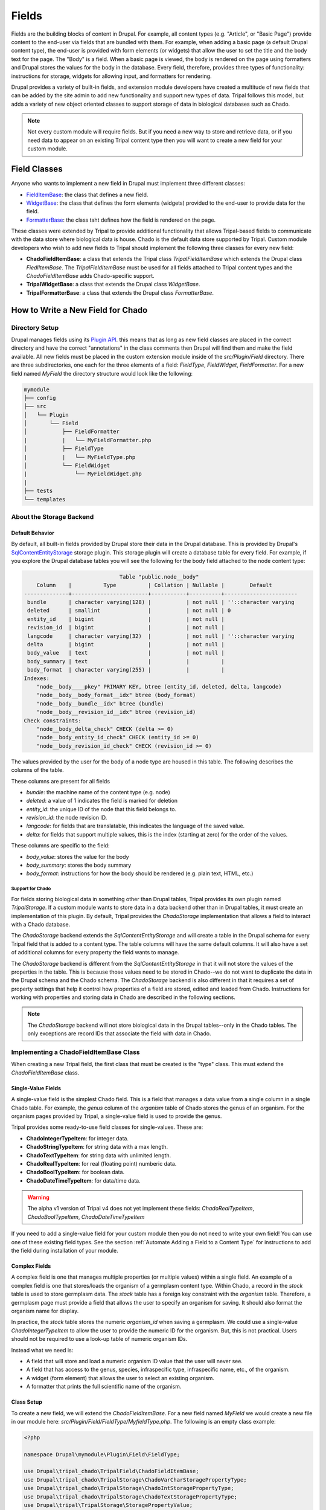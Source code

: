 
Fields
======

Fields are the building blocks of content in Drupal. For example, all content
types (e.g. "Article", or "Basic Page") provide content to the end-user via
fields that are bundled with them.  For example, when adding a basic
page (a default Drupal content type), the end-user is provided with form
elements (or widgets) that allow the user to set the title and the body text
for the page. The "Body" is a field.  When a basic page is
viewed, the body is rendered on the page using formatters and
Drupal stores the values for the body in the database. Every
field, therefore, provides three types of functionality: instructions
for storage, widgets for allowing input, and formatters for rendering.

Drupal provides a variety of built-in fields, and extension module developers
have created a multitude of new fields that can be added by the site admin
to add new functionality and support new types of data.  Tripal follows this
model, but adds a variety of new object oriented classes to support storage
of data in biological databases such as Chado.

.. note::

  Not every custom module will require fields. But if you need a new way
  to store and retrieve data, or if you need data to appear on an existing
  Tripal content type then you will want to create a new field for your
  custom module.

Field Classes
-------------
Anyone who wants to implement a new field in Drupal must implement three
different classes:

- `FieldItemBase <https://api.drupal.org/api/drupal/core%21lib%21Drupal%21Core%21Field%21FieldItemBase.php/class/FieldItemBase/9.4.x>`_:
  the class that defines a new field.
- `WidgetBase <https://api.drupal.org/api/drupal/core%21lib%21Drupal%21Core%21Field%21WidgetBase.php/class/WidgetBase/9.4.x>`_:
  the class that defines the form elements (widgets) provided to the end-user
  to provide data for the field.
- `FormatterBase <https://api.drupal.org/api/drupal/core%21lib%21Drupal%21Core%21Field%21FormatterBase.php/class/FormatterBase/9.4.x>`_:
  the class taht defines how the field is rendered on the page.

These classes were extended by Tripal to provide additional
functionality that allows Tripal-based fields to communicate with the data
store where biological data is house. Chado is the default data store supported
by Tripal.  Custom module developers who wish to add new fields to Tripal
should implement the following three classes for every new field:

- **ChadoFieldItemBase**: a class that extends the Tripal class `TripalFieldItemBase`
  which extends the Drupal class `FiedlItemBase`. The `TripalFieldItemBase`
  must be used for all fields attached to Tripal content types and the
  `ChadoFieldItemBase` adds Chado-specific support.
- **TripalWidgetBase**: a class that extends the Drupal class `WidgetBase`.
- **TripalFormatterBase**: a class that extends the Drupal class `FormatterBase`.


How to Write a New Field for Chado
-----------------------------------

Directory Setup
^^^^^^^^^^^^^^^
Drupal manages fields using its `Plugin API <https://www.drupal.org/docs/drupal-apis/plugin-api>`_.
this means that as long as new field classes are placed in the correct directory
and have the correct "annotations" in the class comments then Drupal will find them
and make the field available.  All new fields must be placed in the custom
extension module inside of the `src/Plugin/Field` directory. There are three
subdirectories, one each for the three elements of a field:
`FieldType`, `FieldWidget`, `FieldFormatter`.  For a new field named `MyField`
the directory structure would look like the following:


.. code::

  mymodule
  ├── config
  ├── src
  │   └── Plugin
  │       └── Field
  │           ├── FieldFormatter
  |           |   └── MyFieldFormatter.php
  │           ├── FieldType
  |           |   └── MyFieldType.php
  │           └── FieldWidget
  |               └── MyFieldWidget.php
  |
  ├── tests
  └── templates


About the Storage Backend
^^^^^^^^^^^^^^^^^^^^^^^^^
Default Behavior
~~~~~~~~~~~~~~~~
By default, all built-in fields provided by Drupal store their data in the
Drupal database.  This is provided by Drupal's
`SqlContentEntityStorage <https://api.drupal.org/api/drupal/core%21lib%21Drupal%21Core%21Entity%21Sql%21SqlContentEntityStorage.php/class/SqlContentEntityStorage/9.4.x>`_
storage plugin. This storage plugin will create a database table for every field.
For example, if you explore the Drupal database tables you will see the
following for the body field attached to the node content type:

.. code::

                                Table "public.node__body"
      Column    |          Type          | Collation | Nullable |        Default
  --------------+------------------------+-----------+----------+-----------------------
   bundle       | character varying(128) |           | not null | ''::character varying
   deleted      | smallint               |           | not null | 0
   entity_id    | bigint                 |           | not null |
   revision_id  | bigint                 |           | not null |
   langcode     | character varying(32)  |           | not null | ''::character varying
   delta        | bigint                 |           | not null |
   body_value   | text                   |           | not null |
   body_summary | text                   |           |          |
   body_format  | character varying(255) |           |          |
  Indexes:
      "node__body____pkey" PRIMARY KEY, btree (entity_id, deleted, delta, langcode)
      "node__body__body_format__idx" btree (body_format)
      "node__body__bundle__idx" btree (bundle)
      "node__body__revision_id__idx" btree (revision_id)
  Check constraints:
      "node__body_delta_check" CHECK (delta >= 0)
      "node__body_entity_id_check" CHECK (entity_id >= 0)
      "node__body_revision_id_check" CHECK (revision_id >= 0)

The values provided by the user for the body of a node type are housed in this
table.  The following describes the columns of the table.

These columns are present for all fields

- `bundle`: the machine name of the content type (e.g. node)
- `deleted`: a value of 1 indicates the field is marked for deletion
- `entity_id`: the unique ID of the node that this field belongs to.
- `revision_id`: the node revision ID.
- `langcode`: for fields that are translatable, this indicates the language
  of the saved value.
- `delta`: for fields that support multiple values, this is the index (starting
  at zero) for the order of the values.

These columns are specific to the field:

- `body_value`:  stores the value for the body
- `body_summary`: stores the body summary
- `body_format`: instructions for how the body should be rendered (e.g. plain
  text, HTML, etc.)


Support for Chado
`````````````````
For fields storing biological data in something other than Drupal tables,
Tripal provides its own plugin named `TripalStorage`.  If a custom module wants to
store data in a data backend other than in Drupal tables, it must create an implementation
of this plugin. By default, Tripal provides the `ChadoStorage` implementation
that allows a field to interact with a Chado database.

The `ChadoStorage` backend extends the `SqlContentEntityStorage` and
will create a table in the Drupal schema for every Tripal field that is
added to a content type.  The table columns will have the same default columns.
It will also have a set of additional columns for every property the field wants
to manage.

The `ChadoStorage` backend is different from the `SqlContentEntityStorage`
in that it will not store the values of the properties in the table.  This is
because those values need to be stored in Chado--we do not want to duplicate
the data in the Drupal schema and the Chado schema.  The  `ChadoStorage`
backend is also different in that it requires a set of property settings that
help it control how properties of a field are stored, edited and loaded from
Chado. Instructions for working with properties and storing data in Chado are
described in the following sections.

.. note::

  The `ChadoStorage` backend will not store biological data in the Drupal
  tables--only in the Chado tables.  The only exceptions are record IDs that
  associate the field with data in Chado.


Implementing a ChadoFieldItemBase Class
^^^^^^^^^^^^^^^^^^^^^^^^^^^^^^^^^^^^^^^
When creating a new Tripal field, the first class that must be created is the
"type" class. This must extend the `ChadoFieldItemBase` class.

Single-Value Fields
~~~~~~~~~~~~~~~~~~~
A single-value field is the simplest Chado field.  This is a field that manages
a data value from a single column in a single Chado table.  For example,
the `genus` column of the `organism` table of Chado stores the genus of an
organism.  For the organism pages provided by Tripal, a single-value
field is used to provide the genus.

Tripal provides some ready-to-use field classes for single-values.  These are:

- **ChadoIntegerTypeItem**: for integer data.
- **ChadoStringTypeItem**: for string data with a max length.
- **ChadoTextTypeItem**: for string data with unlimited length.
- **ChadoRealTypeItem**:  for real (floating point) numberic data.
- **ChadoBoolTypeItem**: for boolean data.
- **ChadoDateTimeTypeItem**:  for data/time data.

.. warning::

  The alpha v1 version of Tripal v4 does not yet implement these fields:
  `ChadoRealTypeItem`,  `ChadoBoolTypeItem`, `ChadoDateTimeTypeItem`

If you need to add a single-value field for your custom module then you do not
need to write your own field! You can use one of these existing field types.
See the section :ref:`Automate Adding a Field to a Content Type` for
instructions to add the field during installation of your module.

Complex Fields
~~~~~~~~~~~~~~
A complex field is one that manages multiple properties (or multiple values) within a single field.  An example
of a complex field is one that stores/loads the organism of a germplasm content type.
Within Chado, a record in the `stock` table is used to store germplasm data. The
`stock` table has a foreign key constraint with the `organism` table. Therefore,
a germplasm page must provide a field that allows the user to specify an organism
for saving. It should also format the organism name for display.

In practice, the `stock` table stores the numeric `organism_id` when saving
a germplasm.  We could use a single-value `ChadoIntegerTypeItem` to allow the
user to provide the numeric ID for the organism.  But, this is not practical.
Users should not be required to use a look-up table of numeric organism IDs.

Instead what we need is:

- A field that will store and load a numeric organism ID value that the
  user will never see.
- A field that has access to the genus, species, infraspecific type,
  infraspecific name, etc., of the organism.
- A widget (form element) that allows the user to select an existing organism.
- A formatter that prints the full scientific name of the organism.


Class Setup
~~~~~~~~~~~
To create a new field, we will extend the `ChadoFieldItemBase`.  For a new
field named `MyField` we would create a new file in our module here:
`src/Plugin/Field/FieldType/MyfieldType.php`.  The following is an empty
class example:

.. code-block:: php

  <?php

  namespace Drupal\mymodule\Plugin\Field\FieldType;

  use Drupal\tripal_chado\TripalField\ChadoFieldItemBase;
  use Drupal\tripal_chado\TripalStorage\ChadoVarCharStoragePropertyType;
  use Drupal\tripal_chado\TripalStorage\ChadoIntStoragePropertyType;
  use Drupal\tripal_chado\TripalStorage\ChadoTextStoragePropertyType;
  use Drupal\tripal\TripalStorage\StoragePropertyValue;

  /**
   * Plugin implementation of Tripal string field type.
   *
   * @FieldType(
   *   id = "MyField",
   *   label = @Translation("MyField Field"),
   *   description = @Translation("An example field"),
   *   default_widget = "MyFieldWidget",
   *   default_formatter = "MyFieldFormatter"
   * )
   */
  class MyField extends ChadoFieldItemBase {

    public static $id = "MyField";

    /**
     * {@inheritdoc}
     */
    public static function defaultFieldSettings() {
      $settings = [];
      return $settings + parent::defaultFieldSettings();
    }

    /**
     * {@inheritdoc}
     */
    public function fieldSettingsForm(array $form, FormStateInterface $form_state) {
      $elements = [];
      return $elements + parent::fieldSettingsForm($form, $form_state);
    }

    /**
     * {@inheritdoc}
     */
    public static function defaultStorageSettings() {
      $settings = parent::defaultStorageSettings();
      return $settings;
    }

    /**
     * {@inheritdoc}
     */
    public function storageSettingsForm(array &$form, FormStateInterface $form_state, $has_data) {
      $elements = [];
      return $elements + parent::storageSettingsForm($form,$form_state,$has_data);
    }

    /**
     * {@inheritdoc}
     */
    public function getConstraints() {
      $constraints = parent::getConstraints();
      return $constraints;
    }

    /**
     * {@inheritdoc}
     */
    public static function tripalTypes($field_definition) {
      $entity_type_id = $field_definition->getTargetEntityTypeId();

      // Get the settings for this field.
      $settings = $field_definition->getSetting('storage_plugin_settings');
      $base_table = $settings['base_table'];

      // Determine the primary key of the base table.
      $chado = \Drupal::service('tripal_chado.database');
      $schema = $chado->schema();
      $base_schema_def = $schema->getTableDef($base_table, ['format' => 'Drupal']);
      $base_pkey_col = $base_schema_def['primary key'];

      // Return the array of property types.
      return [
        new ChadoIntStoragePropertyType($entity_type_id, self::$id,'record_id', [
          'action' => 'store_id',
          'drupal_store' => TRUE,
          'chado_table' => $base_table,
          'chado_column' => $base_pkey_col
        ]),
      ];
    }
  }

Below is a line-by-line explanation of each section of the code snippet above.

Namespace and Use Statements
````````````````````````````

The following should always be present and specifies the namespace for this
field.

.. code-block:: php

  namespace Drupal\mymodule\Plugin\Field\FieldType;


.. note::

  Be sure to change `mymodule` in the `namespace` to the name of your module.

.. warning::

  If you misspell the `namespace` your field will not work properly.


The following "use" statements are required for all Chado fields.

.. code-block:: php

  use Drupal\tripal_chado\TripalField\ChadoFieldItemBase;
  use Drupal\tripal\TripalStorage\StoragePropertyValue;

The following "use" statements are for each type of property your class will
support. See the :ref:`Property Types` section for a listing of property
classes you could import if needed.

.. code-block:: php

  use Drupal\tripal_chado\TripalStorage\ChadoVarCharStoragePropertyType;
  use Drupal\tripal_chado\TripalStorage\ChadoIntStoragePropertyType;
  use Drupal\tripal_chado\TripalStorage\ChadoTextStoragePropertyType;


Annotation Section
``````````````````

The annotation section in the class file is the in-line comments for the class.
Note the @FieldType stanza in the comments. Drupal
uses these annotations to recognize the new field. It provides information such
as the field ID, label and description. It also indicates the default widget
and formatter class. This annotation is required.

.. code-block:: php

  /**
   * Plugin implementation of Tripal string field type.
   *
   * @FieldType(
   *   id = "MyField",
   *   label = @Translation("MyField Field"),
   *   description = @Translation("An example field"),
   *   default_widget = "MyFieldWidget",
   *   default_formatter = "MyFieldFormatter"
   * )
   */

.. warning::

   If the annotation section is not present, has misspellings or is not
   complete, the field will not be recognized by Drupal.


Class Definition
````````````````

Next, the class definition line must extend the `ChadoFieldItemBase` class. You
must name your class the same as the filename in which it is contained (minus
the `.php` extension).

.. code-block:: php

  class MyField extends ChadoFieldItemBase {


.. warning::

    If you misspell the class name such that it is not the same as the filename
    of the file in which it is contained, then the field will not be recognized by
    Drupal.

The defaultFieldSettings() Function
```````````````````````````````````
This is an optional function.  If your field requires some additional settings
that must be set when the field is added to a content type you can set
those here.

.. code-block:: php

  public static function defaultFieldSettings() {
    $settings = [];
    return $settings + parent::defaultFieldSettings();
  }

This function will return an associative array of all settings your field supports.
You are free to use whatever settings you want.  However, all fields in Tripal
must be mapped to a controlled vocabulary term. Therefore, Tripal will automatically
add the following settings to every field:

  - **termIdSpace**: the namespace of the controlled vocabulary of the term assigned
    to this field (e.g. GO for the Gene Ontology; SO for the Sequence Ontology).
  - **termAccession**: the accession of the term assigned to this field.

These settings are automatically attached to the field when the `parent::defaultFieldSettings()`
function is called.

As an example, the Tripal organism field sets the term ID space and accession:

.. code:: php

  public static function defaultFieldSettings() {
    $settings = parent::defaultFieldSettings();
    $settings['termIdSpace'] = 'OBI';
    $settings['termAccession'] = '0100026';
    return $settings;
  }

Not all fields will need the `termIdSpace` and `termAccession` hardcoded like
in the example above.  A field can be re-used for different terms and those
can be set with the field is added automatically. See the
:ref:`Automate Adding a Field to a Content Type` section.

The defaultStorageSettings() Function
`````````````````````````````````````
The field settings described in the previous function apply to the field. But
some settings may be needed for the storage backend. Drupal distinguishes
between field settings and field storage settings.

.. code:: php

  /**
   * {@inheritdoc}
   */
  public static function defaultStorageSettings() {
    $settings = parent::defaultStorageSettings();
    $settings['storage_plugin_settings']['base_column'] = '';
    return $settings;
  }

In the example above the first line calls ``parent::defaultStorageSettings()``.
this will retrieve the default settings for all Chado fields.  This
includes a setting named ``base_table`` in the ``storage_plugin_settings`` array.
The ``ChadoStorage`` backend requires a ``base_table`` setting to tell it what table
of Chado this field works with.  Tripal will pass to the storage backend any settings
in the ``storage_plugin_settings`` array. But you are free to add any additional
settings you would like to help manage your field, especially if those settings
help the field define how it will interact with Chado.

An example where a storage settings is needed is in the ``ChadoStringTypeItem`` field
that gets used for any single-value string mapped to a Chado table column.  Here
we must set the maximum length of the string. Here is the corresonding ``defaultStorageSettings``
function from this field:

.. code:: php

  public static function defaultStorageSettings() {
    $settings = parent::defaultStorageSettings();
    $settings['max_length'] = 255;
    $settings['storage_plugin_settings']['base_table'] = '';
    $settings['storage_plugin_settings']['base_column'] = '';
    return $settings;
  }

The storageSettingsForm() Function
``````````````````````````````````
If a field needs input from the user to provide values for settings, then the
`storageSettingsForm()` function can be implemented.  Add the form
elements needed for the user to provide values.

For example, the `ChadoStringTypeItem` field wants to allow the site admin to
set the maximum string length.

.. code:: php

  public function storageSettingsForm(array &$form, FormStateInterface $form_state, $has_data) {
    $elements = [];
    $elements['max_length'] = [
      '#type' => 'number',
      '#title' => t('Maximum length'),
      '#default_value' => $this->getSetting('max_length'),
      '#required' => TRUE,
      '#description' => t('The maximum length of the field in characters.'),
      '#min' => 1,
      '#disabled' => $has_data,
    ];
    return $elements + parent::storageSettingsForm($form,$form_state,$has_data);
  }

The site admin will be able to change the storage settings if they:

- Navigate to `Structure > Tripal Content Types`
- Choose the `Manage fields` option in the dropdown next to the Tripal content type.
- Choose the `Edit` option in the dropdown next to a field of type "Chado String Field Type"
- Clicking on the `Settings` tab.

.. warning::

  The key of the `$elements` array must match the name of the setting.  In the
  example code above, notice that "max_length" is used in the elements
  array and is the name of the setting.

.. note::

  Site admins can change storage settings for a field only before it is used.
  Once the field is used to store data on a live entity, storage settings are
  fixed.

The fieldSettingsForm() Function
````````````````````````````````
The `fieldSettingsForm()` functions in the same was as the `storageSettingsForm()`
function but for the field settings.


The getConstraints() Function
`````````````````````````````
The `getConstraints()` function is used to provide a set of constraints to
ensure that values provided to fields are appropriate. You can read more
about defining validation contraints for fields
`here <https://www.drupal.org/docs/drupal-apis/entity-api/entity-validation-api/defining-constraints-validations-on-entities-andor-fields>`_.

For following code example, is from the `ChadoStringTypeItem` field. It wants
to ensure that that max length of the string is not exceeded.

.. code:: php

  public function getConstraints() {
    $constraints = parent::getConstraints();
    if ($max_length = $this->getSetting('max_length')) {
      $constraint_manager = \Drupal::typedDataManager()->getValidationConstraintManager();
      $constraints[] = $constraint_manager->create('ComplexData', [
        'value' => [
          'Length' => [
            'max' => $max_length,
            'maxMessage' => t('%name: may not be longer than @max characters.', [
              '%name' => $this
              ->getFieldDefinition()
              ->getLabel(),
              '@max' => $max_length,
            ]),
          ],
        ],
      ]);
    }
    return $constraints;
  }

The tripalTypes() Function
``````````````````````````
The `tripalTypes()` function is used to specify the property types that this
field will manage.  A field may house as many properties as it needs. For
example, the organism field that may appear on a stock page needs to track the
genus, species, infraspecific type, and infraspecific name for an organism.
These can be tracked using properties. Each property is of a
specific type such as string, text, integer, etc. This function is used to define the property types.
A property type is actually an object, thus, this function returns an array of property type
objects. See the :ref:`Property Types` section below for more information about
these object classes.

In the code block below you can see the steps where the field settings are
retrieved, and then used to create an array containing a single property.
More about properties is described in the next section.

.. code-block:: php

  public static function tripalTypes($field_definition) {
    $entity_type_id = $field_definition->getTargetEntityTypeId();

    // Get the settings for this field.
    $settings = $field_definition->getSetting('storage_plugin_settings');
    $base_table = $settings['base_table'];

    // Determine the primary key of the base table.
    $chado = \Drupal::service('tripal_chado.database');
    $schema = $chado->schema();
    $base_schema_def = $schema->getTableDef($base_table, ['format' => 'Drupal']);
    $base_pkey_col = $base_schema_def['primary key'];

    // Return the array of property types.
    return [
      new ChadoIntStoragePropertyType($entity_type_id, self::$id,'record_id', [
        'action' => 'store_id',
        'drupal_store' => TRUE,
        'chado_table' => $base_table,
        'chado_column' => $base_pkey_col
      ]),
    ];
  }


Property Types
``````````````
As was introduced in the :ref:`The tripalTypes() Function` section above, each
field must define the set of properties that it will manage. The set of property
types is returned by the `tripalTypes()` function.

Tripal provides a variety of property type classes that you will use to define these
properties.  These are named after PostgreSQL column types:

- **ChadoBoolStoragePropertyType**: a boolean property.
- **ChadoDateTimeStoragePropertyType**: a date/time property.
- **ChadoIntStoragePropertyType**: an integer property.
- **ChadoRealStoragePropertyType**: a floating point property.
- **ChadoTextStoragePropertyType**: an unlimited string property.
- **ChadoVarCharStoragePropertyType**: a string property with a maximum length.

All of these classes can be instantiated with four arguments:

- The entity type ID:  the unique ID for the entity type.
- The field ID:  the unique ID of the field this property belongs to.
- The property "key": a unique key for this property.
- The property settings: an array of settings for this property. See the :ref:`Property Settings`
  section below for more information on how to specify the property settings array.


Property Settings
`````````````````
The :ref:`Property Types` section above indicated that each property type class
has a fourth argument that provides settings for the property.  These settings
are critical for describing how the property is managed by the ``ChadoStorage``
backend. The settings are an associative array of key-value pairs that specify an
"action" to perform for each property and corresponding helper information.  The
following actions can be used:

- **store_id**: indicates that the value of this property will hold the
  record ID (or primary key ID) of the record in the base table of Chado. Common
  base tables include: analysis, feature, stock, pub, organism. This action
  uses the following key/value pairs:

  - **chado_table**: (required) the name of the table that this property will
    get stored in. This will always be the base table name (e.g. feature).
  - **chado_column**: (required) the name of the column in the table where This
    property value will get stored. This will always be the primary key of the
    base table (e.g., feature_id).

- **store_link**: indicates that the value of this property will hold the
  value of a foreign key ID to the base table.  A property with this action
  is required for fields that provide ancillary information about a record
  but that information is not stored in a column of the base table, but instead
  in a linked table.  Examples for such a situation would be
  values from property table: e.g., analysisprop, featureprop, stockprop, etc.
  This action uses the following key/value pairs:

  - **chado_table**: (required) the name of the linked table (e.g. analysisprop)
  - **chado_column**: (required) the name of the foreign key column that
    links to the base table (e.g. analysis_id)
  - **drupal_store**: (requited) this setting should always be TRUE for this action.
    This forces Tripal to store this value in the Drupal field tables. Without
    this, Tripal cannot link the fields in Drupal with a base record.

- **store_pkey**: indicates that the value of this property will hold the
  primary key ID of a linked table.  As with the ``store_link`` action, a
  property with this action is required for fields that provide ancillary information about a record
  but that information is not stored in a column of the base table, but instead
  in a linked table.  Examples for such a situation would be
  values from property table: e.g., analysisprop, featureprop, stockprop, etc.
  This action uses the following key/value pairs:

  - **chado_table**: (required) the name of the linked table (e.g. analysisprop)
  - **chado_column**: (required) the name of the primary key column that
    links to the base table (e.g. analysisprop_id)
  - **drupal_store**: (requited) this setting should always be TRUE for this action.
    This forces Tripal to store this value in the Drupal field tables. Without
    this, Tripal cannot link the fields in Drupal with a base record.

- **store**: indicates that the value of this property should be stored in the
  Chado table. This action uses the following key/value pairs:

  - **chado_table**: (required) the name of the table that this property will
    get stored in.
  - **chado_column**: (required) the name of the column in the table where this
    property value will get stored.
  - **delete_if_empty**: (optional) if TRUE and this field is for ancillary data
    then the ancillary record should be removed if this value is empty.
  - **empty_value**:  (optional) the value that indicates an empty state.  This
    could be ``0``, an empty string or NULL.  Whichever is appropriate for the
    property.  This value is used in conjunction with the **delete_if_empty**
    setting.

- **join**: indicates that the value of this property is obtained by joining
  the record ID in the property with the **store_id** action with another table in Chado.

  - **path**: (required) the sequence of joins that should be performed.

    - For example if the base table for the record is `feature` and we want to
      join on the `organism_id` to get the spcies then the path would be:
      `feature.organism_id>organism.organism_id`.
    - Separate multiple joins with a semicolon. For example to get the
      infraspecific name of an organism:
      `feature.organism_id>organism.organism_id;organism.type_id>cvterm.cvterm_id`.

  - **chado_column**: (required) the name of the column from the last join that will
    contain the value for this field.
  - **as**: (optional) to prevent a naming conflict in the SQL that the
    `ChadoStorage` backend will generate, you can rename the `chado_column`
    with a different name.

- **replace**:  indicates that the value of this property is a tokenized string
  and should be replaced with values from other properties.

  - **template**: (required) a string containing the value of the field. The
    string should contain tokens that will be replaced by values of other properties.  Tokens are
    surrounded by square brackets and contain the keys of other properties. For example.
    if the keys for other properties are "genus", "species", "iftype", "ifname" you can
    create a property that builds the full scientific name of an organism with the
    following template string:
    "<i>[genus] [species]</i> [iftype] [ifname]".

- **function**:  indicates that the value of this property will be set by a
  callback function.

    - *Currently not implemented in Alpha release v1*

As an example, let's look at the ``tripalTypes()`` function of the field that
allows an end-user to add an organism to content.  This code is found
in the ``tripal_chado\src\Plugin\Field\FieldType\obi__organism.php`` file of
Tripal:

.. code:: php

  public static function tripalTypes($field_definition) {
    $entity_type_id = $field_definition->getTargetEntityTypeId();

    // Get the length of the database fields so we don't go over the size limit.
    $chado = \Drupal::service('tripal_chado.database');
    $schema = $chado->schema();
    $organism_def = $schema->getTableDef('organism', ['format' => 'Drupal']);
    $cvterm_def = $schema->getTableDef('cvterm', ['format' => 'Drupal']);
    $genus_len = $organism_def['fields']['genus']['size'];
    $species_len = $organism_def['fields']['species']['size'];
    $iftype_len = $cvterm_def['fields']['name']['size'];
    $ifname_len = $organism_def['fields']['infraspecific_name']['size'];
    $label_len = $genus_len + $species_len + $iftype_len + $ifname_len;

    // Get the base table columns needed for this field.
    $settings = $field_definition->getSetting('storage_plugin_settings');
    $base_table = $settings['base_table'];
    $base_schema_def = $schema->getTableDef($base_table, ['format' => 'Drupal']);
    $base_pkey_col = $base_schema_def['primary key'];
    $base_fk_col = array_keys($base_schema_def['foreign keys']['organism']['columns'])[0];

    // Return the properties for this field.
    return [
      new ChadoIntStoragePropertyType($entity_type_id, self::$id, 'record_id', [
        'action' => 'store_id',
        'drupal_store' => TRUE,
        'chado_table' => $base_table,
        'chado_column' => $base_pkey_col
      ]),
      new ChadoIntStoragePropertyType($entity_type_id, self::$id, 'organism_id', [
        'action' => 'store',
        'chado_table' => $base_table,
        'chado_column' => $base_fk_col,
      ]),
      new ChadoVarCharStoragePropertyType($entity_type_id, self::$id, 'label', $label_len, [
        'action' => 'replace',
        'template' => "<i>[genus] [species]</i> [infraspecific_type] [infraspecific_name]",
      ]),
      new ChadoVarCharStoragePropertyType($entity_type_id, self::$id, 'genus', $genus_len, [
        'action' => 'join',
        'path' => $base_table . '.organism_id>organism.organism_id',
        'chado_column' => 'genus'
      ]),
      new ChadoVarCharStoragePropertyType($entity_type_id, self::$id, 'species', $species_len, [
        'action' => 'join',
        'path' => $base_table . '.organism_id>organism.organism_id',
        'chado_column' => 'species'
      ]),
      new ChadoVarCharStoragePropertyType($entity_type_id, self::$id, 'infraspecific_name', $ifname_len, [
        'action' => 'join',
        'path' => $base_table . '.organism_id>organism.organism_id',
        'chado_column' => 'infraspecific_name',
      ]),
      new ChadoIntStoragePropertyType($entity_type_id, self::$id, 'infraspecific_type', [
        'action' => 'join',
        'path' => $base_table . '.organism_id>organism.organism_id;organism.type_id>cvterm.cvterm_id',
        'chado_column' => 'name',
        'as' => 'infraspecific_type_name'
      ])
    ];
  }

The Tripal organism property is used to associate an organism
to a base record that has an ``organism_id`` column in the Chado table.  We only
need to store the ``organism_id`` to make this work, but again, requiring an
end-user to enter a numeric organism is not ideal. Also we want our formatter
to print a nicely formatted scientific name for the organism.  We need more
properties.

In the code above, we create seven properties for this field.  As required we
must have a property that uses the action ``store_id`` that will house the
record ID (e.g., feature.feature_id).  Because this field is supposed to
store the ``organism_id`` for the feature, stock, etc., we have a property that
uses the action ``store`` and maps to the ``organism_id`` column of the table.

We also have a variety of properties with a join action.  These are used to
join on the base table to get information such as the genus, species,
and infraspecific type.  Lastly, we have a property with the action ``replace``
that uses a tokenized string to create a nicely formatted scientific name for
the organism.


Implementing a TripalWidgetBase Class
^^^^^^^^^^^^^^^^^^^^^^^^^^^^^^^^^^^^^

Implementing a TripalFormatterBase Class
^^^^^^^^^^^^^^^^^^^^^^^^^^^^^^^^^^^^^^^^

Automate Adding a Field to a Content Type
-----------------------------------------

What About Fields not for Chado?
--------------------------------
